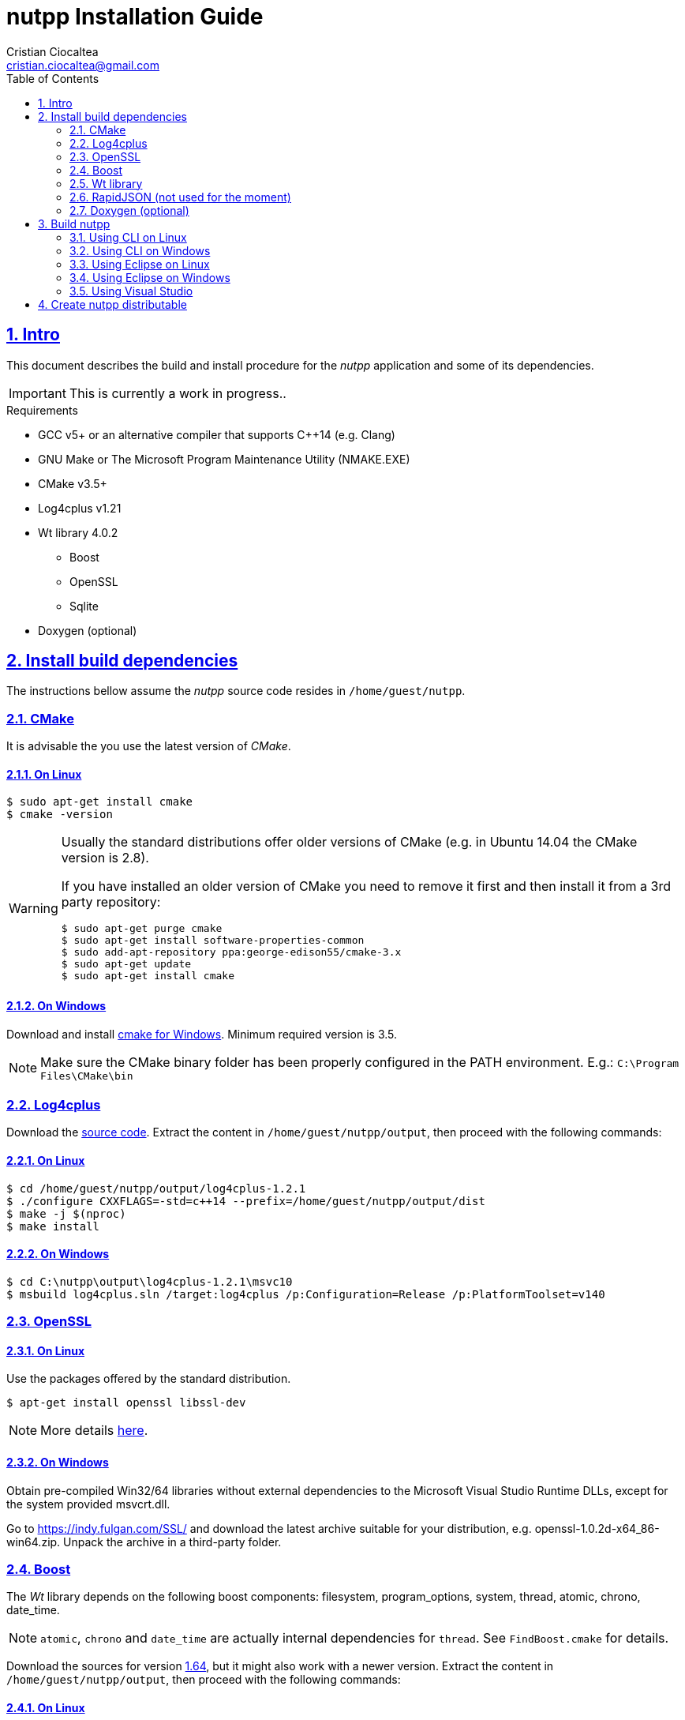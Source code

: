 = nutpp Installation Guide
Cristian Ciocaltea <cristian.ciocaltea@gmail.com>
ifdef::env-github[]
:tip-caption: :bulb:
:note-caption: :information_source:
:important-caption: :heavy_exclamation_mark:
:caution-caption: :fire:
:warning-caption: :warning:
endif::[]
:toc:
:sectnums:
:sectanchors:
:sectlinks:
:NUTPP_DIR: /home/guest/nutpp
:OUT_DIR: {NUTPP_DIR}/output
:DIST_DIR: {OUT_DIR}/dist

== Intro

This document describes the build and install procedure for the _nutpp_
application and some of its dependencies.

IMPORTANT: This is currently a work in progress..


.Requirements

* GCC v5+ or an alternative compiler that supports C++14 (e.g. Clang)
* GNU Make or The Microsoft Program Maintenance Utility (NMAKE.EXE)
* CMake v3.5+
* Log4cplus v1.21
* Wt library 4.0.2
 - Boost
 - OpenSSL
 - Sqlite
* Doxygen (optional)


== Install build dependencies

The instructions bellow assume the _nutpp_ source code resides in `{NUTPP_DIR}`.

=== CMake

It is advisable the you use the latest version of _CMake_.

==== On Linux

[source,sh]
$ sudo apt-get install cmake
$ cmake -version

[WARNING]
--
Usually the standard distributions offer older versions of CMake (e.g.
in Ubuntu 14.04 the CMake version is 2.8).

If you have installed an older version of CMake you need to remove it
first and then install it from a 3rd party repository:
[source,sh]
$ sudo apt-get purge cmake
$ sudo apt-get install software-properties-common
$ sudo add-apt-repository ppa:george-edison55/cmake-3.x
$ sudo apt-get update
$ sudo apt-get install cmake
--

==== On Windows

Download and install https://cmake.org/download/[cmake for Windows].
Minimum required version is 3.5.

[NOTE]
Make sure the CMake binary folder has been properly configured in the PATH
environment. E.g.: `C:\Program Files\CMake\bin`


=== Log4cplus

Download the http://downloads.sourceforge.net/project/log4cplus/log4cplus-stable/1.2.1/log4cplus-1.2.1.tar.xz[source code].
Extract the content in `{OUT_DIR}`, then proceed with the following commands:

==== On Linux

[source,sh,subs="attributes+"]
$ cd {OUT_DIR}/log4cplus-1.2.1
$ ./configure CXXFLAGS=-std=c++14 --prefix={DIST_DIR}
$ make -j $(nproc)
$ make install

==== On Windows

[source,sh]
$ cd C:\nutpp\output\log4cplus-1.2.1\msvc10
$ msbuild log4cplus.sln /target:log4cplus /p:Configuration=Release /p:PlatformToolset=v140


=== OpenSSL

==== On Linux

Use the packages offered by the standard distribution.
[source,sh]
$ apt-get install openssl libssl-dev

[NOTE]
More details https://help.ubuntu.com/community/OpenSSL#Practical_OpenSSL_Usage[here].

==== On Windows

Obtain pre-compiled Win32/64 libraries without external dependencies to
the Microsoft Visual Studio Runtime DLLs, except for the system
provided msvcrt.dll.

Go to https://indy.fulgan.com/SSL/ and download the latest archive
suitable for your distribution, e.g. openssl-1.0.2d-x64_86-win64.zip.
Unpack the archive in a third-party folder.


=== Boost

The _Wt_ library depends on the following boost components: filesystem,
program_options, system, thread, atomic, chrono, date_time.

[NOTE]
`atomic`, `chrono` and `date_time` are actually internal dependencies for `thread`.
See `FindBoost.cmake` for details.

Download the sources for version http://downloads.sourceforge.net/project/boost/boost/1.64.0/boost_1_64_0.tar.bz2[1.64],
but it might also work with a newer version.
Extract the content in `{OUT_DIR}`, then proceed with the following commands:

==== On Linux

[source,sh,subs="attributes+"]
$ cd {OUT_DIR}/boost_1_64_0
$ ./bootstrap.sh --without-icu \
    --without-libraries=container,context,coroutine,coroutine2,exception,graph,graph_parallel,iostreams,locale,log,math,mpi,python,random,regex,serialization,signals,test,timer,type_erasure,wave \
    --prefix="{DIST_DIR}"
$ ./b2 -j $(nproc) toolset=gcc cxxflags=-std=c++14 variant=release \
    threading=multi link=shared runtime-link=shared --layout=system install

[NOTE]
For more details about obtaining and building the Boost libraries on Linux, follow
http://www.boost.org/doc/libs/1_64_0/more/getting_started/unix-variants.html[the official instructions].

==== On Windows

Same as building on Linux, just replace `bootstrap.sh` with `bootstrap.bat`.

[NOTE]
For more details about obtaining and building the Boost libraries on Windows, follow
http://www.boost.org/doc/libs/1_64_0/more/getting_started/windows.html[the official instructions].


=== Wt library

Download the https://github.com/emweb/wt/archive/4.0.2.tar.gz[source code].

[source,sh,subs="attributes+"]
$ cd {OUT_DIR}/wt-4.0.2
$ cmake \
    -DCMAKE_PREFIX_PATH="{DIST_DIR}" \
    -DCMAKE_INSTALL_PREFIX="{DIST_DIR}" \
    -DCMAKE_BUILD_TYPE=RelWithDebInfo -DCMAKE_CXX_STANDARD=14 \
    -DCONNECTOR_HTTP=ON -DENABLE_SSL=ON -DENABLE_LIBWTDBO=ON -DENABLE_SQLITE=ON \
    -DCONNECTOR_FCGI=OFF -DENABLE_HARU=OFF -DENABLE_PANGO=OFF -DENABLE_EXT=OFF \
    -DENABLE_POSTGRES=OFF -DENABLE_FIREBIRD=OFF -DENABLE_MYSQL=OFF \
    -DENABLE_MSSQLSERVER=OFF -DENABLE_QT4=OFF -DENABLE_LIBWTTEST=OFF \
    -DENABLE_OPENGL=OFF -DINSTALL_EXTENSIONLESS_HEADERS=OFF \
    -DENABLE_UNWIND=OFF -DDEBUG=OFF -DBUILD_EXAMPLES=OFF -DBUILD_TESTS=OFF
$ make -j $(nproc)
$ make install

=== RapidJSON (not used for the moment)

_RapidJSON_ is a header only library. Obtain a copy of the library from
https://github.com/miloyip/rapidjson/archive/master.zip


=== Doxygen (optional)

==== On Linux

Install _doxygen_ package in the standard distribution:

[source,sh]
$ sudo apt-get install doxygen

==== On Windows

Download http://www.stack.nl/~dimitri/doxygen/download.html[doxygen sources]
and follow the normal installation flow.


== Build nutpp

This project uses the Cross-platform Make (`CMake`) build system.

In order to keep the source folder clean, you can create a separate
build folder and execute the `cmake` command in that folder.

Make sure to replace the `<BUILD_ARGS>` in the commands bellow with the
appropriate paths on your system:
[source,sh,subs="attributes+"]
-DCMAKE_PREFIX_PATH="{DIST_DIR}" \
-DCMAKE_INSTALL_PREFIX="{DIST_DIR}" \
-DCMAKE_BUILD_TYPE=RelWithDebInfo \

Create a build folder and enter it:
[source,sh,subs="attributes+"]
$ mkdir {OUT_DIR}/build
$ cd {OUT_DIR}/build

=== Using CLI on Linux

[source,sh,subs="attributes+"]
$ cmake -G "Unix Makefiles" <BUILD_ARGS> {NUTPP_DIR}

=== Using CLI on Windows

[source,sh,subs="attributes+"]
$ cmake -G "Unix Makefiles" <BUILD_ARGS> {NUTPP_DIR}

=== Using Eclipse on Linux

[source,sh,subs="attributes+"]
$ cmake -G "Eclipse CDT4 - Unix Makefiles" <BUILD_ARGS> {NUTPP_DIR}

=== Using Eclipse on Windows

[source,sh,subs="attributes+"]
$ cmake -G "Eclipse CDT4 - NMake Makefiles" <BUILD_ARGS> {NUTPP_DIR}

=== Using Visual Studio

[source,sh,subs="attributes+"]
$ cmake -G "Visual Studio 12 2013 Win64" <BUILD_ARGS> {NUTPP_DIR}


== Create nutpp distributable

TODO: stripping enabled in main cmake config
